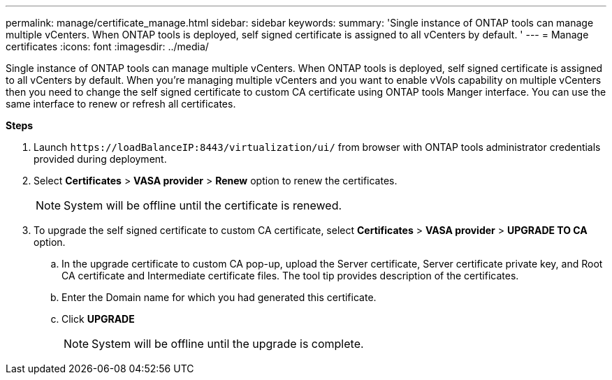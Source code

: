 ---
permalink: manage/certificate_manage.html
sidebar: sidebar
keywords:
summary: 'Single instance of ONTAP tools can manage multiple vCenters. When ONTAP tools is deployed, self signed certificate is assigned to all vCenters by default. '
---
= Manage certificates
:icons: font
:imagesdir: ../media/

[.lead]
Single instance of ONTAP tools can manage multiple vCenters. When ONTAP tools is deployed, self signed certificate is assigned to all vCenters by default.
When you're managing multiple vCenters and you want to enable vVols capability on multiple vCenters then you need to change the self signed certificate to custom CA certificate using ONTAP tools Manger interface. You can use the same interface to renew or refresh all certificates.

*Steps*

. Launch `\https://loadBalanceIP:8443/virtualization/ui/` from browser with ONTAP tools administrator credentials provided during deployment. 
. Select *Certificates* > *VASA provider* > *Renew* option to renew the certificates.
[NOTE]
System will be offline until the certificate is renewed.
. To upgrade the self signed certificate to custom CA certificate, select *Certificates* > *VASA provider* > *UPGRADE TO CA* option.
.. In the upgrade certificate to custom CA pop-up, upload the Server certificate, Server certificate private key, and Root CA certificate and Intermediate certificate files. The tool tip provides description of the certificates.
.. Enter the Domain name for which you had generated this certificate.
.. Click *UPGRADE*
+
[NOTE]
System will be offline until the upgrade is complete.


